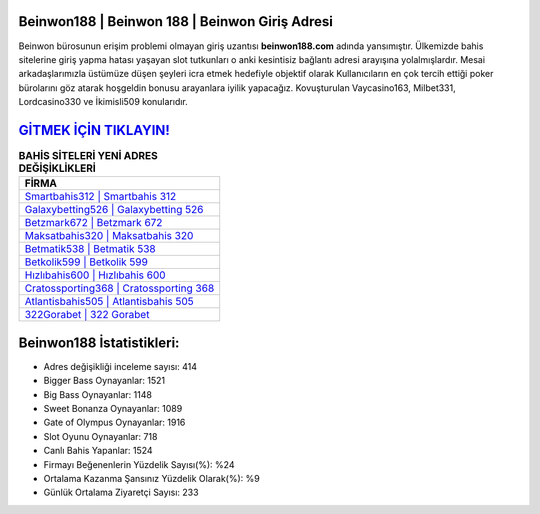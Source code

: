 ﻿Beinwon188 | Beinwon 188 | Beinwon Giriş Adresi
===================================

.. image:: images/beinwon-giris.jpg
   :width: 600
   
Beinwon bürosunun erişim problemi olmayan giriş uzantısı **beinwon188.com** adında yansımıştır. Ülkemizde bahis sitelerine giriş yapma hatası yaşayan slot tutkunları o anki kesintisiz bağlantı adresi arayışına yolalmışlardır. Mesai arkadaşlarımızla üstümüze düşen şeyleri icra etmek hedefiyle objektif olarak Kullanıcıların en çok tercih ettiği poker bürolarını göz atarak hoşgeldin bonusu arayanlara iyilik yapacağız. Kovuşturulan Vaycasino163, Milbet331, Lordcasino330 ve İkimisli509 konularıdır.

`GİTMEK İÇİN TIKLAYIN! <https://cutt.ly/QwVVg2Vk>`_
==============

.. list-table:: **BAHİS SİTELERİ YENİ ADRES DEĞİŞİKLİKLERİ**
   :widths: 100
   :header-rows: 1

   * - FİRMA
   * - `Smartbahis312 | Smartbahis 312 <smartbahis312-smartbahis-312-smartbahis-giris-adresi.html>`_
   * - `Galaxybetting526 | Galaxybetting 526 <galaxybetting526-galaxybetting-526-galaxybetting-giris-adresi.html>`_
   * - `Betzmark672 | Betzmark 672 <betzmark672-betzmark-672-betzmark-giris-adresi.html>`_	 
   * - `Maksatbahis320 | Maksatbahis 320 <maksatbahis320-maksatbahis-320-maksatbahis-giris-adresi.html>`_	 
   * - `Betmatik538 | Betmatik 538 <betmatik538-betmatik-538-betmatik-giris-adresi.html>`_ 
   * - `Betkolik599 | Betkolik 599 <betkolik599-betkolik-599-betkolik-giris-adresi.html>`_
   * - `Hızlıbahis600 | Hızlıbahis 600 <hizlibahis600-hizlibahis-600-hizlibahis-giris-adresi.html>`_	 
   * - `Cratossporting368 | Cratossporting 368 <cratossporting368-cratossporting-368-cratossporting-giris-adresi.html>`_
   * - `Atlantisbahis505 | Atlantisbahis 505 <atlantisbahis505-atlantisbahis-505-atlantisbahis-giris-adresi.html>`_
   * - `322Gorabet | 322 Gorabet <322gorabet-322-gorabet-gorabet-giris-adresi.html>`_
	 
Beinwon188 İstatistikleri:
===================================	 
* Adres değişikliği inceleme sayısı: 414
* Bigger Bass Oynayanlar: 1521
* Big Bass Oynayanlar: 1148
* Sweet Bonanza Oynayanlar: 1089
* Gate of Olympus Oynayanlar: 1916
* Slot Oyunu Oynayanlar: 718
* Canlı Bahis Yapanlar: 1524
* Firmayı Beğenenlerin Yüzdelik Sayısı(%): %24
* Ortalama Kazanma Şansınız Yüzdelik Olarak(%): %9
* Günlük Ortalama Ziyaretçi Sayısı: 233
